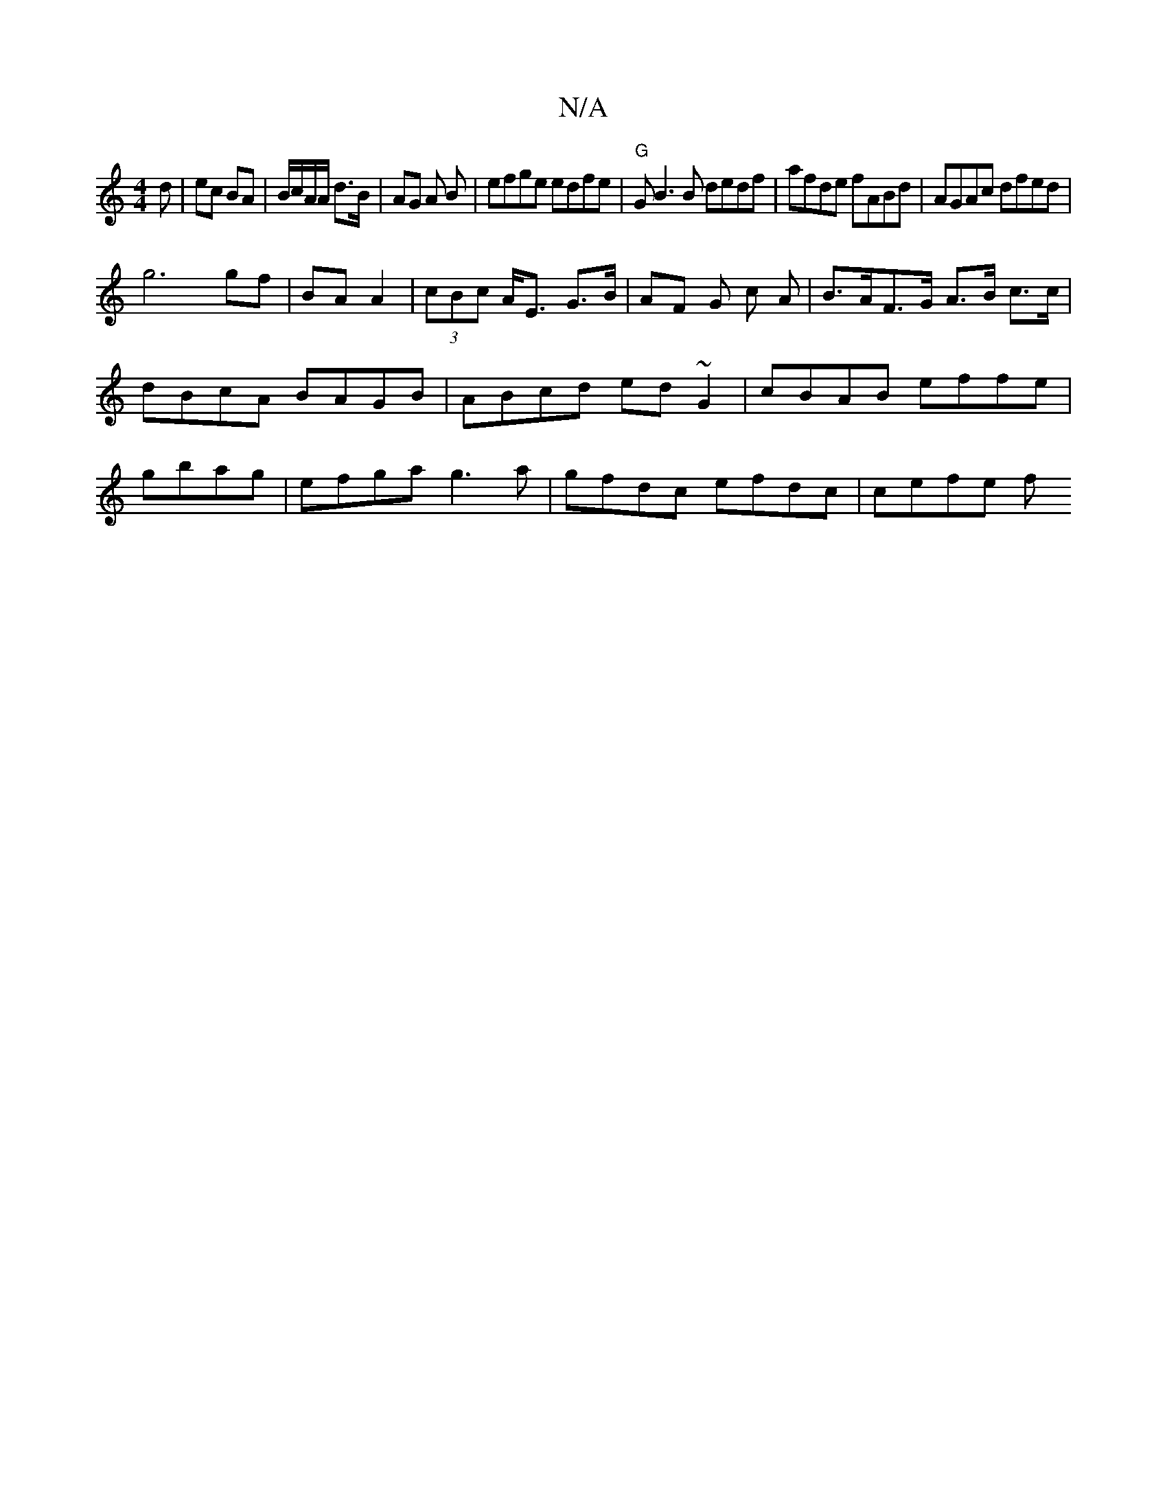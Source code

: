 X:1
T:N/A
M:4/4
R:N/A
K:Cmajor
d | ec BA | B/c/A/A/ d>B | AG A B | efge edfe|"G"GB3B dedf | afde fABd | AGAc dfed |
g6 gf|BA A2|(3cBc A<E G>B| AF G c A | B>AF>G A>B c>c|dBcA BAGB|ABcd ed~G2|cBAB effe|gbag|efga g3a|gfdc efdc| cefe f